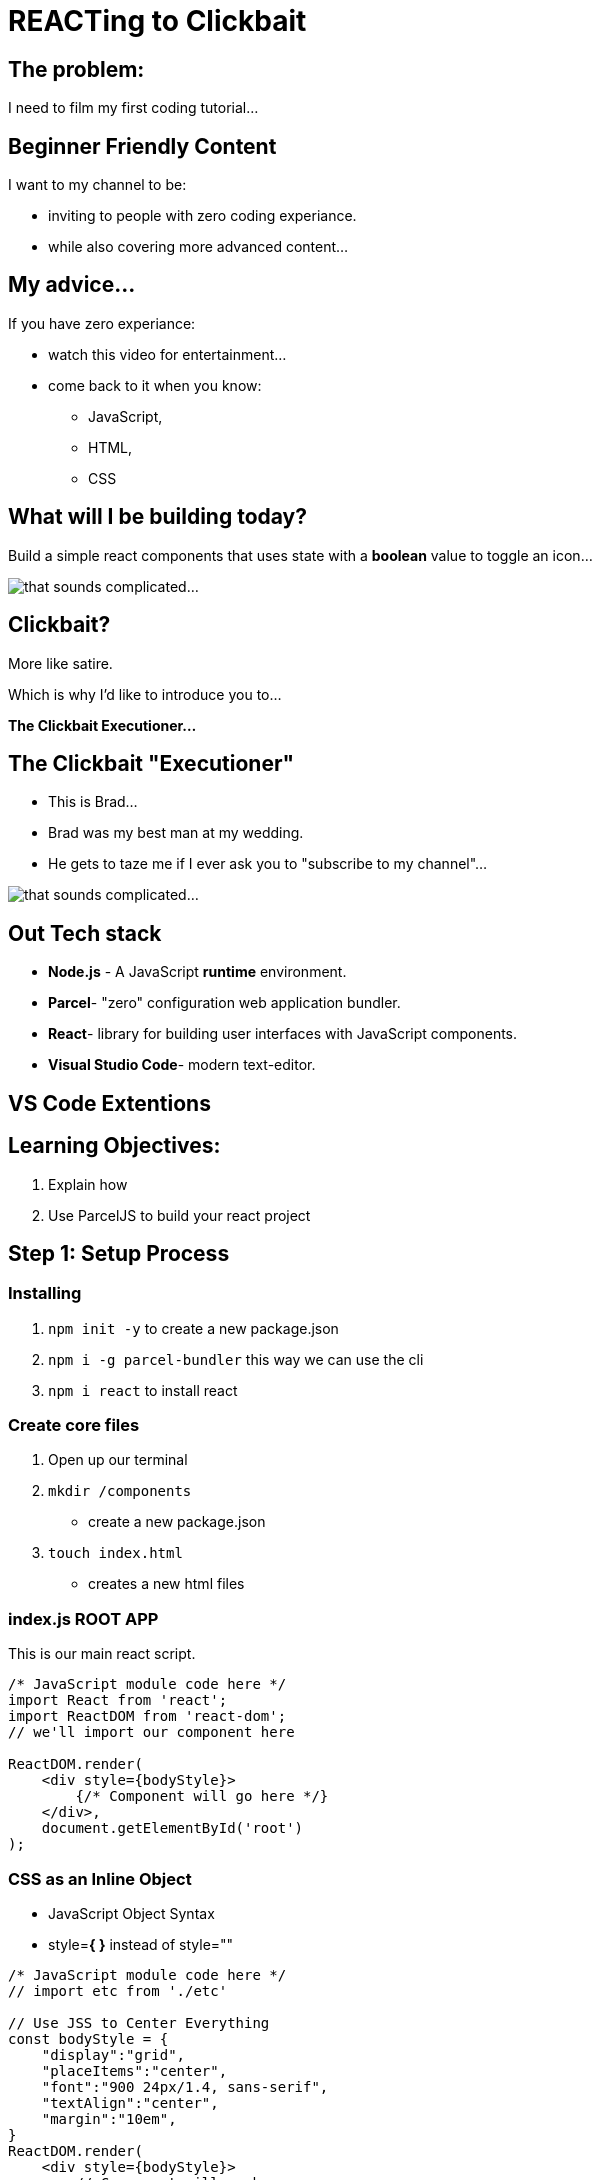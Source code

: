 = REACTing to Clickbait

== The problem:
I need to film my first coding tutorial...

== Beginner Friendly Content
I want to my channel to be:

* inviting to people with zero coding experiance.

* while also covering more advanced content...

== My advice...
If you have zero experiance:

* watch this video for entertainment...
* come back to it when you know:
- JavaScript, 
- HTML,
- CSS



== What will I be building today?
Build a simple react components that uses state with a **boolean** value to toggle an icon...

image::./assets/SubscribeButton.gif[that sounds complicated...]

== Clickbait?
More like satire.

Which is why I'd like to introduce you to...

**The Clickbait Executioner...**

[.columns]
== The Clickbait "Executioner"
[.column]
* This is Brad... 
* Brad was my best man at my wedding.
* He gets to taze me if I ever ask you to "subscribe to my channel"...

[.column]
image::./assets/TheClickbaitExecutioner.jpg[that sounds complicated...]

== Out Tech stack

* **Node.js** - A JavaScript **runtime** environment. 

* **Parcel**- "zero" configuration web application bundler.

* **React**- library for building user interfaces with JavaScript components.

* **Visual Studio Code**- modern text-editor.

== VS Code Extentions


== Learning Objectives:
1. Explain how 
2. Use ParcelJS to build your react project


== Step 1: Setup Process

=== Installing
1. `npm init -y` to create a new package.json
2. `npm i -g parcel-bundler` this way we can use the cli
3. `npm i react` to install react

=== Create core files
1. Open up our terminal
2. `mkdir /components` 
  * create a new package.json
3. `touch index.html` 
  * creates a new html files

=== index.js ROOT APP
This is our main react script.

[source, JavaScript]
----
/* JavaScript module code here */
import React from 'react';
import ReactDOM from 'react-dom';
// we'll import our component here

ReactDOM.render(
    <div style={bodyStyle}>
        {/* Component will go here */}
    </div>,
    document.getElementById('root')
);
----



[.columns]
=== CSS as an Inline Object
[.column]
--
* JavaScript Object Syntax
* style=**{ }** instead of style=""
--

[.column]
[source, JavaScript]
----
/* JavaScript module code here */
// import etc from './etc'

// Use JSS to Center Everything 
const bodyStyle = {
    "display":"grid",
    "placeItems":"center",
    "font":"900 24px/1.4, sans-serif",
    "textAlign":"center",
    "margin":"10em",
}
ReactDOM.render(
    <div style={bodyStyle}>
        // Component will go here
    </div>,
    document.getElementById('root')
);
----

== Step 2: Inspecting YouTube


[.columns]
== Step 3: Creating the Button Component
[.column]
--
* import react **once** per file
--

[.column]
[source, JavaScript]
----
import React, { useState } from "react";
import  './btn.css'
----

[.columns]

=== Step 1: Importing CSS
[.column]
--
* Sheri S. Tepper
* style={ }
* **Requires { }**
--

[.column]
--
something
--

[.columns]
=== Step 2: Creating our button


[.column]
--
* imports react
* exports a named **Function Declaration** 
* use fragments<>
--

[.column]
[source, JavaScript]
----
// required extention - (Fullstack React/React Native snippets)
// rcf then hit tab 
import React from 'react';

export default function SubscribeBTN() {
  return (
    <>
    
    </>
  );
}
----

=== <SubscribeBTN /> Specifications
* if toggled, then do something

[.columns]
== Step 4: Creating Icon Bell
[.column]
* Use an SVG

[.column]


[.columns]

=== `<IconBell />`
[.column]
[source, JavaScript]
----
// required extention - (Fullstack React/React Native snippets)
// rafc then hit tab 
import React from 'react';

export default function IconBell() {
  return (
    <>
    
    </>
  );
}

----

[.column]
--
* imports react
* exports a named **Function Declaration** 

*  use fragments<>
--



== Conclusion
If you liked this video, "hit" button. 

Which ever one you want

== Key learnings

== Tips and advice

== Final thoughts and next steps
* Read a Book about React